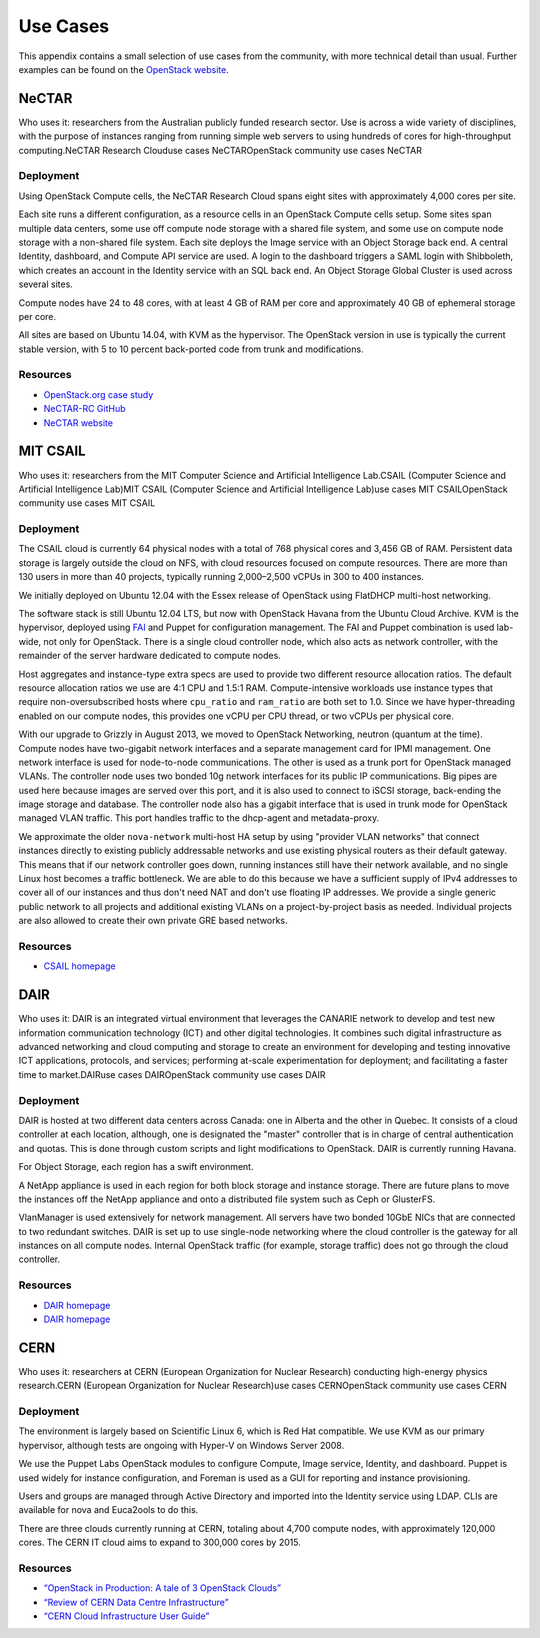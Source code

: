 =========
Use Cases
=========

This appendix contains a small selection of use cases from the
community, with more technical detail than usual. Further examples can
be found on the `OpenStack website <https://www.openstack.org/user-stories/>`_.

NeCTAR
~~~~~~

Who uses it: researchers from the Australian publicly funded research
sector. Use is across a wide variety of disciplines, with the purpose of
instances ranging from running simple web servers to using hundreds of
cores for high-throughput computing.NeCTAR Research Clouduse cases
NeCTAROpenStack community use cases NeCTAR

Deployment
----------

Using OpenStack Compute cells, the NeCTAR Research Cloud spans eight
sites with approximately 4,000 cores per site.

Each site runs a different configuration, as a resource cells in an
OpenStack Compute cells setup. Some sites span multiple data centers,
some use off compute node storage with a shared file system, and some
use on compute node storage with a non-shared file system. Each site
deploys the Image service with an Object Storage back end. A central
Identity, dashboard, and Compute API service are used. A login to the
dashboard triggers a SAML login with Shibboleth, which creates an
account in the Identity service with an SQL back end. An Object Storage
Global Cluster is used across several sites.

Compute nodes have 24 to 48 cores, with at least 4 GB of RAM per core
and approximately 40 GB of ephemeral storage per core.

All sites are based on Ubuntu 14.04, with KVM as the hypervisor. The
OpenStack version in use is typically the current stable version, with 5
to 10 percent back-ported code from trunk and modifications.

Resources
---------

-  `OpenStack.org case
   study <https://www.openstack.org/user-stories/nectar/>`_

-  `NeCTAR-RC GitHub <https://github.com/NeCTAR-RC/>`_

-  `NeCTAR website <https://www.nectar.org.au/>`_

MIT CSAIL
~~~~~~~~~

Who uses it: researchers from the MIT Computer Science and Artificial
Intelligence Lab.CSAIL (Computer Science and Artificial Intelligence
Lab)MIT CSAIL (Computer Science and Artificial Intelligence Lab)use
cases MIT CSAILOpenStack community use cases MIT CSAIL

Deployment
----------

The CSAIL cloud is currently 64 physical nodes with a total of 768
physical cores and 3,456 GB of RAM. Persistent data storage is largely
outside the cloud on NFS, with cloud resources focused on compute
resources. There are more than 130 users in more than 40 projects,
typically running 2,000–2,500 vCPUs in 300 to 400 instances.

We initially deployed on Ubuntu 12.04 with the Essex release of
OpenStack using FlatDHCP multi-host networking.

The software stack is still Ubuntu 12.04 LTS, but now with OpenStack
Havana from the Ubuntu Cloud Archive. KVM is the hypervisor, deployed
using `FAI <http://fai-project.org/>`_ and Puppet for configuration
management. The FAI and Puppet combination is used lab-wide, not only
for OpenStack. There is a single cloud controller node, which also acts
as network controller, with the remainder of the server hardware
dedicated to compute nodes.

Host aggregates and instance-type extra specs are used to provide two
different resource allocation ratios. The default resource allocation
ratios we use are 4:1 CPU and 1.5:1 RAM. Compute-intensive workloads use
instance types that require non-oversubscribed hosts where ``cpu_ratio``
and ``ram_ratio`` are both set to 1.0. Since we have hyper-threading
enabled on our compute nodes, this provides one vCPU per CPU thread, or
two vCPUs per physical core.

With our upgrade to Grizzly in August 2013, we moved to OpenStack
Networking, neutron (quantum at the time). Compute nodes have
two-gigabit network interfaces and a separate management card for IPMI
management. One network interface is used for node-to-node
communications. The other is used as a trunk port for OpenStack managed
VLANs. The controller node uses two bonded 10g network interfaces for
its public IP communications. Big pipes are used here because images are
served over this port, and it is also used to connect to iSCSI storage,
back-ending the image storage and database. The controller node also has
a gigabit interface that is used in trunk mode for OpenStack managed
VLAN traffic. This port handles traffic to the dhcp-agent and
metadata-proxy.

We approximate the older ``nova-network`` multi-host HA setup by using
"provider VLAN networks" that connect instances directly to existing
publicly addressable networks and use existing physical routers as their
default gateway. This means that if our network controller goes down,
running instances still have their network available, and no single
Linux host becomes a traffic bottleneck. We are able to do this because
we have a sufficient supply of IPv4 addresses to cover all of our
instances and thus don't need NAT and don't use floating IP addresses.
We provide a single generic public network to all projects and
additional existing VLANs on a project-by-project basis as needed.
Individual projects are also allowed to create their own private GRE
based networks.

Resources
---------

-  `CSAIL homepage <http://www.csail.mit.edu/>`_

DAIR
~~~~

Who uses it: DAIR is an integrated virtual environment that leverages
the CANARIE network to develop and test new information communication
technology (ICT) and other digital technologies. It combines such
digital infrastructure as advanced networking and cloud computing and
storage to create an environment for developing and testing innovative
ICT applications, protocols, and services; performing at-scale
experimentation for deployment; and facilitating a faster time to
market.DAIRuse cases DAIROpenStack community use cases DAIR

Deployment
----------

DAIR is hosted at two different data centers across Canada: one in
Alberta and the other in Quebec. It consists of a cloud controller at
each location, although, one is designated the "master" controller that
is in charge of central authentication and quotas. This is done through
custom scripts and light modifications to OpenStack. DAIR is currently
running Havana.

For Object Storage, each region has a swift environment.

A NetApp appliance is used in each region for both block storage and
instance storage. There are future plans to move the instances off the
NetApp appliance and onto a distributed file system such as Ceph or
GlusterFS.

VlanManager is used extensively for network management. All servers have
two bonded 10GbE NICs that are connected to two redundant switches. DAIR
is set up to use single-node networking where the cloud controller is
the gateway for all instances on all compute nodes. Internal OpenStack
traffic (for example, storage traffic) does not go through the cloud
controller.

Resources
---------

-  `DAIR homepage <http://www.canarie.ca/cloud/>`__

-  `DAIR homepage <http://www.canarie.ca/cloud/>`_

CERN
~~~~

Who uses it: researchers at CERN (European Organization for Nuclear
Research) conducting high-energy physics research.CERN (European
Organization for Nuclear Research)use cases CERNOpenStack community use
cases CERN

Deployment
----------

The environment is largely based on Scientific Linux 6, which is Red Hat
compatible. We use KVM as our primary hypervisor, although tests are
ongoing with Hyper-V on Windows Server 2008.

We use the Puppet Labs OpenStack modules to configure Compute, Image
service, Identity, and dashboard. Puppet is used widely for instance
configuration, and Foreman is used as a GUI for reporting and instance
provisioning.

Users and groups are managed through Active Directory and imported into
the Identity service using LDAP. CLIs are available for nova and
Euca2ools to do this.

There are three clouds currently running at CERN, totaling about 4,700
compute nodes, with approximately 120,000 cores. The CERN IT cloud aims
to expand to 300,000 cores by 2015.

Resources
---------

-  `“OpenStack in Production: A tale of 3 OpenStack
   Clouds” <http://openstack-in-production.blogspot.de/2013/09/a-tale-of-3-openstack-clouds-50000.html>`_

-  `“Review of CERN Data Centre
   Infrastructure” <http://cds.cern.ch/record/1457989/files/chep%202012%20CERN%20infrastructure%20final.pdf?version=1>`_

-  `“CERN Cloud Infrastructure User
   Guide” <http://information-technology.web.cern.ch/book/cern-private-cloud-user-guide>`_
